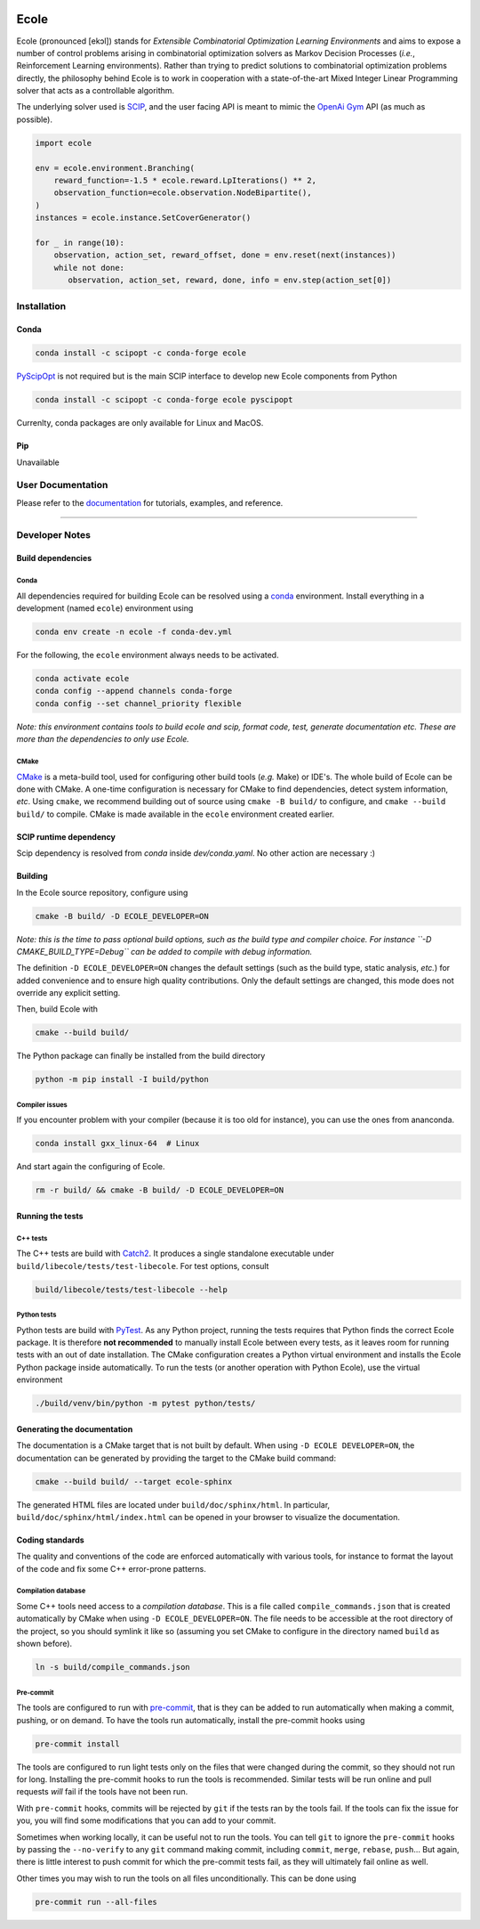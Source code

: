 .. image:: docs/_static/images/ecole-logo.svg
   :target: https://www.ecole.ai
   :alt: Ecole logo
   :width: 40 %
   :align: right

Ecole
=====

.. image:: https://circleci.com/gh/ds4dm/ecole.svg?style=svg
   :target: https://circleci.com/gh/ds4dm/ecole
   :alt: CircleCI


Ecole (pronounced [ekɔl]) stands for *Extensible Combinatorial Optimization Learning
Environments* and aims to expose a number of control problems arising in combinatorial
optimization solvers as Markov
Decision Processes (*i.e.*, Reinforcement Learning environments).
Rather than trying to predict solutions to combinatorial optimization problems directly, the
philosophy behind Ecole is to work
in cooperation with a state-of-the-art Mixed Integer Linear Programming solver
that acts as a controllable algorithm.

The underlying solver used is `SCIP <https://scip.zib.de/>`_, and the user facing API is
meant to mimic the `OpenAi Gym <https://gym.openai.com/>`_ API (as much as possible).

.. code-block:: python

   import ecole

   env = ecole.environment.Branching(
       reward_function=-1.5 * ecole.reward.LpIterations() ** 2,
       observation_function=ecole.observation.NodeBipartite(),
   )
   instances = ecole.instance.SetCoverGenerator()

   for _ in range(10):
       observation, action_set, reward_offset, done = env.reset(next(instances))
       while not done:
          observation, action_set, reward, done, info = env.step(action_set[0])


Installation
------------
Conda
^^^^^
.. used to include portion of this file in the documentation
.. CONDA_INSTALL_START
.. code-block:: bash

   conda install -c scipopt -c conda-forge ecole

`PyScipOpt <https://github.com/SCIP-Interfaces/PySCIPOpt>`_ is not required but is the main SCIP
interface to develop new Ecole components from Python

.. code-block:: bash

   conda install -c scipopt -c conda-forge ecole pyscipopt

Currenlty, conda packages are only available for Linux and MacOS.

.. CONDA_INSTALL_END

Pip
^^^
Unavailable


User Documentation
------------------
Please refer to the `documentation <https://doc.ecole.ai>`_ for tutorials, examples, and reference.

----------


Developer Notes
---------------
.. used to include portion of this file in the documentation
.. SOURCE_INSTALL_START
Build dependencies
^^^^^^^^^^^^^^^^^^
Conda
~~~~~
All dependencies required for building Ecole can be resolved using a
`conda <https://docs.conda.io/en/latest/>`_ environment.
Install everything in a development (named ``ecole``) environment using

.. code-block:: bash

   conda env create -n ecole -f conda-dev.yml

For the following, the ``ecole`` environment always needs to be activated.

.. code-block:: bash

   conda activate ecole
   conda config --append channels conda-forge
   conda config --set channel_priority flexible

*Note: this environment contains tools to build ecole and scip, format code, test,
generate documentation etc. These are more than the dependencies to only use Ecole.*

CMake
~~~~~
`CMake <https://cmake.org/>`_ is a meta-build tool, used for configuring other build tools
(*e.g.* Make) or IDE's.
The whole build of Ecole can be done with CMake.
A one-time configuration is necessary for CMake to find dependencies, detect system
information, *etc*.
Using ``cmake``, we recommend building out of source using ``cmake -B build/`` to
configure, and ``cmake --build build/`` to compile.
CMake is made available in the ``ecole`` environment created earlier.


SCIP runtime dependency
^^^^^^^^^^^^^^^^^^^^^^^
Scip dependency is resolved from `conda` inside `dev/conda.yaml`.
No other action are necessary :)

Building
^^^^^^^^
In the Ecole source repository, configure using

.. code-block:: bash

   cmake -B build/ -D ECOLE_DEVELOPER=ON

*Note: this is the time to pass optional build options, such as the build type and compiler
choice. For instance ``-D CMAKE_BUILD_TYPE=Debug`` can be added to compile with debug
information.*

The definition ``-D ECOLE_DEVELOPER=ON`` changes the default settings (such as the build
type, static analysis, *etc.*) for added convenience and to ensure high quality
contributions.
Only the default settings are changed, this mode does not override any explicit setting.

Then, build Ecole with

.. code-block:: bash

   cmake --build build/

The Python package can finally be installed from the build directory

.. code-block:: bash

   python -m pip install -I build/python

Compiler issues
~~~~~~~~~~~~~~~
If you encounter problem with your compiler (because it is too old for instance),
you can use the ones from ananconda.

.. code-block:: bash

   conda install gxx_linux-64  # Linux

And start again the configuring of Ecole.

.. code-block:: bash

   rm -r build/ && cmake -B build/ -D ECOLE_DEVELOPER=ON

.. SOURCE_INSTALL_END


Running the tests
^^^^^^^^^^^^^^^^^
C++ tests
~~~~~~~~~
The C++ tests are build with `Catch2 <https://github.com/catchorg/Catch2>`_.
It produces a single standalone executable under ``build/libecole/tests/test-libecole``.
For test options, consult

.. code-block:: bash

   build/libecole/tests/test-libecole --help

Python tests
~~~~~~~~~~~~
Python tests are build with `PyTest <https://docs.pytest.org/en/latest/>`_.
As any Python project, running the tests requires that Python finds the correct Ecole
package.
It is therefore **not recommended** to manually install Ecole between every tests, as
it leaves room for running tests with an out of date installation.
The CMake configuration creates a Python virtual environment and installs the Ecole
Python package inside automatically.
To run the tests (or another operation with Python Ecole), use the virtual
environment

.. code-block:: bash

   ./build/venv/bin/python -m pytest python/tests/


Generating the documentation
^^^^^^^^^^^^^^^^^^^^^^^^^^^^
The documentation is a CMake target that is not built by default.
When using ``-D ECOLE DEVELOPER=ON``, the documentation can be generated by providing
the target to the CMake build command:

.. code-block:: bash

   cmake --build build/ --target ecole-sphinx

The generated HTML files are located under ``build/doc/sphinx/html``.
In particular, ``build/doc/sphinx/html/index.html`` can be opened in your browser to
visualize the documentation.


Coding standards
^^^^^^^^^^^^^^^^
The quality and conventions of the code are enforced automatically with various tools, for instance
to format the layout of the code and fix some C++ error-prone patterns.

Compilation database
~~~~~~~~~~~~~~~~~~~~
Some C++ tools need access to a *compilation database*.
This is a file called ``compile_commands.json`` that is created automatically by CMake when using
``-D ECOLE_DEVELOPER=ON``.
The file needs to be accessible at the root directory of the project, so you should symlink it like
so (assuming you set CMake to configure in the directory named ``build`` as shown before).

.. code-block:: bash

   ln -s build/compile_commands.json

Pre-commit
~~~~~~~~~~
The tools are configured to run with `pre-commit <https://pre-commit.com/>`_, that is they can be
added to run automatically when making a commit, pushing, or on demand.
To have the tools run automatically, install the pre-commit hooks using

.. code-block:: bash

   pre-commit install

The tools are configured to run light tests only on the files that were changed during the commit,
so they should not run for long.
Installing the pre-commit hooks to run the tools is recommended.
Similar tests will be run online and pull requests *will* fail if the tools have not been run.

With ``pre-commit`` hooks, commits will be rejected by ``git`` if the tests ran by the tools fail.
If the tools can fix the issue for you, you will find some modifications that you can add to
your commit.

Sometimes when working locally, it can be useful not to run the tools.
You can tell ``git`` to ignore the ``pre-commit`` hooks by passing the ``--no-verify`` to any
``git`` command making commit, including ``commit``, ``merge``, ``rebase``, ``push``...
But again, there is little interest to push commit for which the pre-commit tests fail, as they
will ultimately fail online as well.

Other times you may wish to run the tools on all files unconditionally.
This can be done using

.. code-block:: bash

   pre-commit run --all-files
